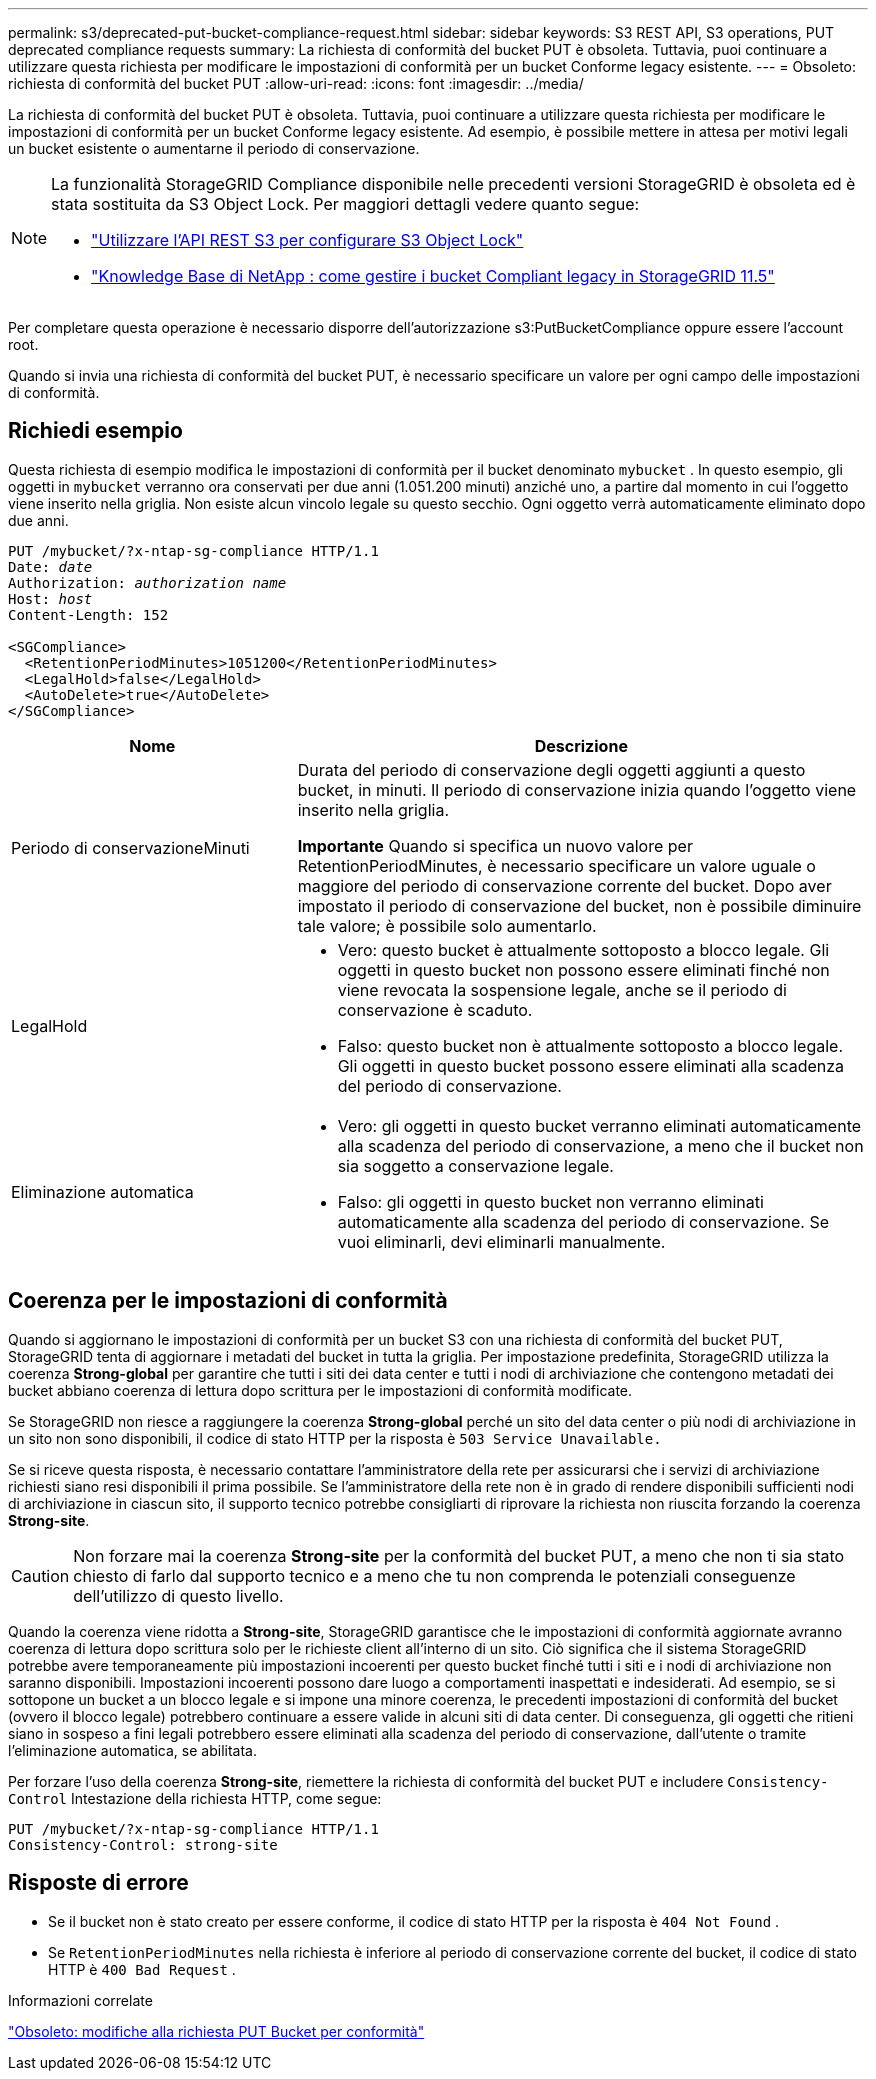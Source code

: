 ---
permalink: s3/deprecated-put-bucket-compliance-request.html 
sidebar: sidebar 
keywords: S3 REST API, S3 operations, PUT deprecated compliance requests 
summary: La richiesta di conformità del bucket PUT è obsoleta.  Tuttavia, puoi continuare a utilizzare questa richiesta per modificare le impostazioni di conformità per un bucket Conforme legacy esistente. 
---
= Obsoleto: richiesta di conformità del bucket PUT
:allow-uri-read: 
:icons: font
:imagesdir: ../media/


[role="lead"]
La richiesta di conformità del bucket PUT è obsoleta.  Tuttavia, puoi continuare a utilizzare questa richiesta per modificare le impostazioni di conformità per un bucket Conforme legacy esistente.  Ad esempio, è possibile mettere in attesa per motivi legali un bucket esistente o aumentarne il periodo di conservazione.

[NOTE]
====
La funzionalità StorageGRID Compliance disponibile nelle precedenti versioni StorageGRID è obsoleta ed è stata sostituita da S3 Object Lock.  Per maggiori dettagli vedere quanto segue:

* link:../s3/use-s3-api-for-s3-object-lock.html["Utilizzare l'API REST S3 per configurare S3 Object Lock"]
* https://kb.netapp.com/Advice_and_Troubleshooting/Hybrid_Cloud_Infrastructure/StorageGRID/How_to_manage_legacy_Compliant_buckets_in_StorageGRID_11.5["Knowledge Base di NetApp : come gestire i bucket Compliant legacy in StorageGRID 11.5"^]


====
Per completare questa operazione è necessario disporre dell'autorizzazione s3:PutBucketCompliance oppure essere l'account root.

Quando si invia una richiesta di conformità del bucket PUT, è necessario specificare un valore per ogni campo delle impostazioni di conformità.



== Richiedi esempio

Questa richiesta di esempio modifica le impostazioni di conformità per il bucket denominato `mybucket` .  In questo esempio, gli oggetti in `mybucket` verranno ora conservati per due anni (1.051.200 minuti) anziché uno, a partire dal momento in cui l'oggetto viene inserito nella griglia.  Non esiste alcun vincolo legale su questo secchio.  Ogni oggetto verrà automaticamente eliminato dopo due anni.

[listing, subs="specialcharacters,quotes"]
----
PUT /mybucket/?x-ntap-sg-compliance HTTP/1.1
Date: _date_
Authorization: _authorization name_
Host: _host_
Content-Length: 152

<SGCompliance>
  <RetentionPeriodMinutes>1051200</RetentionPeriodMinutes>
  <LegalHold>false</LegalHold>
  <AutoDelete>true</AutoDelete>
</SGCompliance>
----
[cols="1a,2a"]
|===
| Nome | Descrizione 


 a| 
Periodo di conservazioneMinuti
 a| 
Durata del periodo di conservazione degli oggetti aggiunti a questo bucket, in minuti.  Il periodo di conservazione inizia quando l'oggetto viene inserito nella griglia.

*Importante* Quando si specifica un nuovo valore per RetentionPeriodMinutes, è necessario specificare un valore uguale o maggiore del periodo di conservazione corrente del bucket.  Dopo aver impostato il periodo di conservazione del bucket, non è possibile diminuire tale valore; è possibile solo aumentarlo.



 a| 
LegalHold
 a| 
* Vero: questo bucket è attualmente sottoposto a blocco legale.  Gli oggetti in questo bucket non possono essere eliminati finché non viene revocata la sospensione legale, anche se il periodo di conservazione è scaduto.
* Falso: questo bucket non è attualmente sottoposto a blocco legale.  Gli oggetti in questo bucket possono essere eliminati alla scadenza del periodo di conservazione.




 a| 
Eliminazione automatica
 a| 
* Vero: gli oggetti in questo bucket verranno eliminati automaticamente alla scadenza del periodo di conservazione, a meno che il bucket non sia soggetto a conservazione legale.
* Falso: gli oggetti in questo bucket non verranno eliminati automaticamente alla scadenza del periodo di conservazione.  Se vuoi eliminarli, devi eliminarli manualmente.


|===


== Coerenza per le impostazioni di conformità

Quando si aggiornano le impostazioni di conformità per un bucket S3 con una richiesta di conformità del bucket PUT, StorageGRID tenta di aggiornare i metadati del bucket in tutta la griglia.  Per impostazione predefinita, StorageGRID utilizza la coerenza *Strong-global* per garantire che tutti i siti dei data center e tutti i nodi di archiviazione che contengono metadati dei bucket abbiano coerenza di lettura dopo scrittura per le impostazioni di conformità modificate.

Se StorageGRID non riesce a raggiungere la coerenza *Strong-global* perché un sito del data center o più nodi di archiviazione in un sito non sono disponibili, il codice di stato HTTP per la risposta è `503 Service Unavailable.`

Se si riceve questa risposta, è necessario contattare l'amministratore della rete per assicurarsi che i servizi di archiviazione richiesti siano resi disponibili il prima possibile.  Se l'amministratore della rete non è in grado di rendere disponibili sufficienti nodi di archiviazione in ciascun sito, il supporto tecnico potrebbe consigliarti di riprovare la richiesta non riuscita forzando la coerenza *Strong-site*.


CAUTION: Non forzare mai la coerenza *Strong-site* per la conformità del bucket PUT, a meno che non ti sia stato chiesto di farlo dal supporto tecnico e a meno che tu non comprenda le potenziali conseguenze dell'utilizzo di questo livello.

Quando la coerenza viene ridotta a *Strong-site*, StorageGRID garantisce che le impostazioni di conformità aggiornate avranno coerenza di lettura dopo scrittura solo per le richieste client all'interno di un sito.  Ciò significa che il sistema StorageGRID potrebbe avere temporaneamente più impostazioni incoerenti per questo bucket finché tutti i siti e i nodi di archiviazione non saranno disponibili.  Impostazioni incoerenti possono dare luogo a comportamenti inaspettati e indesiderati.  Ad esempio, se si sottopone un bucket a un blocco legale e si impone una minore coerenza, le precedenti impostazioni di conformità del bucket (ovvero il blocco legale) potrebbero continuare a essere valide in alcuni siti di data center.  Di conseguenza, gli oggetti che ritieni siano in sospeso a fini legali potrebbero essere eliminati alla scadenza del periodo di conservazione, dall'utente o tramite l'eliminazione automatica, se abilitata.

Per forzare l'uso della coerenza *Strong-site*, riemettere la richiesta di conformità del bucket PUT e includere `Consistency-Control` Intestazione della richiesta HTTP, come segue:

[listing]
----
PUT /mybucket/?x-ntap-sg-compliance HTTP/1.1
Consistency-Control: strong-site
----


== Risposte di errore

* Se il bucket non è stato creato per essere conforme, il codice di stato HTTP per la risposta è `404 Not Found` .
* Se `RetentionPeriodMinutes` nella richiesta è inferiore al periodo di conservazione corrente del bucket, il codice di stato HTTP è `400 Bad Request` .


.Informazioni correlate
link:deprecated-put-bucket-request-modifications-for-compliance.html["Obsoleto: modifiche alla richiesta PUT Bucket per conformità"]
